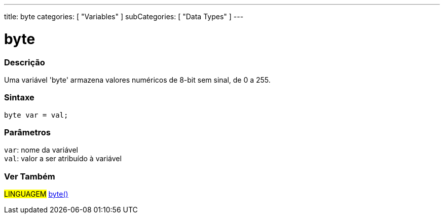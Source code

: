 ---
title: byte
categories: [ "Variables" ]
subCategories: [ "Data Types" ]
---

= byte

// OVERVIEW SECTION STARTS
[#overview]
--

[float]
=== Descrição
Uma variável 'byte' armazena valores numéricos de 8-bit sem sinal, de 0 a 255.
[%hardbreaks]


[float]
=== Sintaxe
`byte var = val;`


[float]
=== Parâmetros
`var`: nome da variável +
`val`: valor a ser atribuído à variável

--
// OVERVIEW SECTION ENDS


// HOW TO USE SECTION STARTS
[#howtouse]
--

//=== Código de Exemplo
// Describe what the example code is all about and add relevant code   ►►►►► THIS SECTION IS MANDATORY ◄◄◄◄◄


[source,arduino]
----

----

--
// HOW TO USE SECTION ENDS

// SEE ALSO SECTION STARTS
[#see_also]
--

[float]
=== Ver Também

[role="language"]
#LINGUAGEM# link:../../conversion/bytecast[byte()] +

--
// SEE ALSO SECTION ENDS
